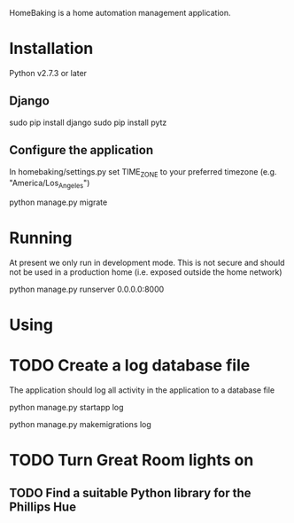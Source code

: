HomeBaking is a home automation management application.

* Installation

Python v2.7.3 or later

** Django

sudo pip install django
sudo pip install pytz

** Configure the application

In homebaking/settings.py set TIME_ZONE to your preferred timezone
(e.g. "America/Los_Angeles")

python manage.py migrate

* Running

At present we only run in development mode. This is not secure and
should not be used in a production home (i.e. exposed outside the home network)

python manage.py runserver 0.0.0.0:8000

* Using

* TODO Create a log database file

The application should log all activity in the application to a database file

python manage.py startapp log

python manage.py makemigrations log

* TODO Turn Great Room lights on

** TODO Find a suitable Python library for the Phillips Hue
